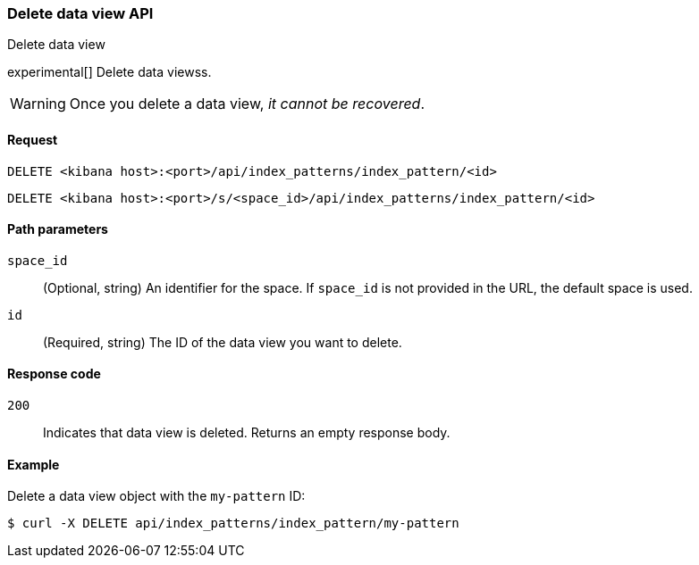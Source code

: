 [[data-views-api-delete]]
=== Delete data view API
++++
<titleabbrev>Delete data view</titleabbrev>
++++

experimental[] Delete data viewss.

WARNING: Once you delete a data view, _it cannot be recovered_.

[[data-views-api-delete-request]]
==== Request

`DELETE <kibana host>:<port>/api/index_patterns/index_pattern/<id>`

`DELETE <kibana host>:<port>/s/<space_id>/api/index_patterns/index_pattern/<id>`

[[data-views-api-delete-path-params]]
==== Path parameters

`space_id`::
  (Optional, string) An identifier for the space. If `space_id` is not provided in the URL, the default space is used.

`id`::
  (Required, string) The ID of the data view you want to delete.

[[data-views-api-delete-response-codes]]
==== Response code

`200`::
  Indicates that data view is deleted. Returns an empty response body. 

==== Example

Delete a data view object with the `my-pattern` ID:

[source,sh]
--------------------------------------------------
$ curl -X DELETE api/index_patterns/index_pattern/my-pattern
--------------------------------------------------
// KIBANA
